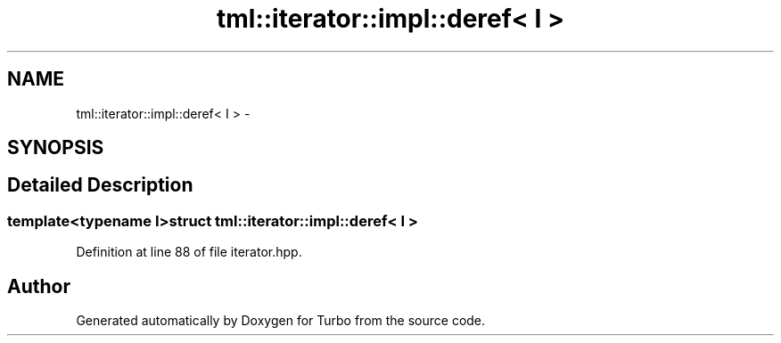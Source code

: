 .TH "tml::iterator::impl::deref< I >" 3 "Fri Aug 22 2014" "Turbo" \" -*- nroff -*-
.ad l
.nh
.SH NAME
tml::iterator::impl::deref< I > \- 
.SH SYNOPSIS
.br
.PP
.SH "Detailed Description"
.PP 

.SS "template<typename I>struct tml::iterator::impl::deref< I >"

.PP
Definition at line 88 of file iterator\&.hpp\&.

.SH "Author"
.PP 
Generated automatically by Doxygen for Turbo from the source code\&.
